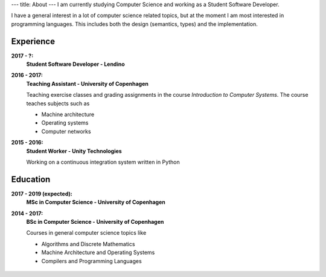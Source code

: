 ---
title: About
---
I am currently studying Computer Science and working as a Student Software Developer.

I have a general interest in a lot of computer science related topics, but at the moment I am most interested in programming languages.
This includes both the design (semantics, types) and the implementation.

Experience
----------

**2017 - ?:**
  **Student Software Developer - Lendino**

**2016 - 2017:**
  **Teaching Assistant - University of Copenhagen**

  Teaching exercise classes and grading assignments in the course *Introduction to Computer Systems*. The course teaches subjects such as

  - Machine architecture

  - Operating systems

  - Computer networks

**2015 - 2016:**
  **Student Worker - Unity Technologies**

  Working on a continuous integration system written in Python

Education
---------
**2017 - 2019 (expected):**
  **MSc in Computer Science - University of Copenhagen**

**2014 - 2017:**
  **BSc in Computer Science - University of Copenhagen**

  Courses in general computer science topics like

  - Algorithms and Discrete Mathematics

  - Machine Architecture and Operating Systems

  - Compilers and Programming Languages

.. figure:: https://projecteuler.net/profile/christiankjaer.png
